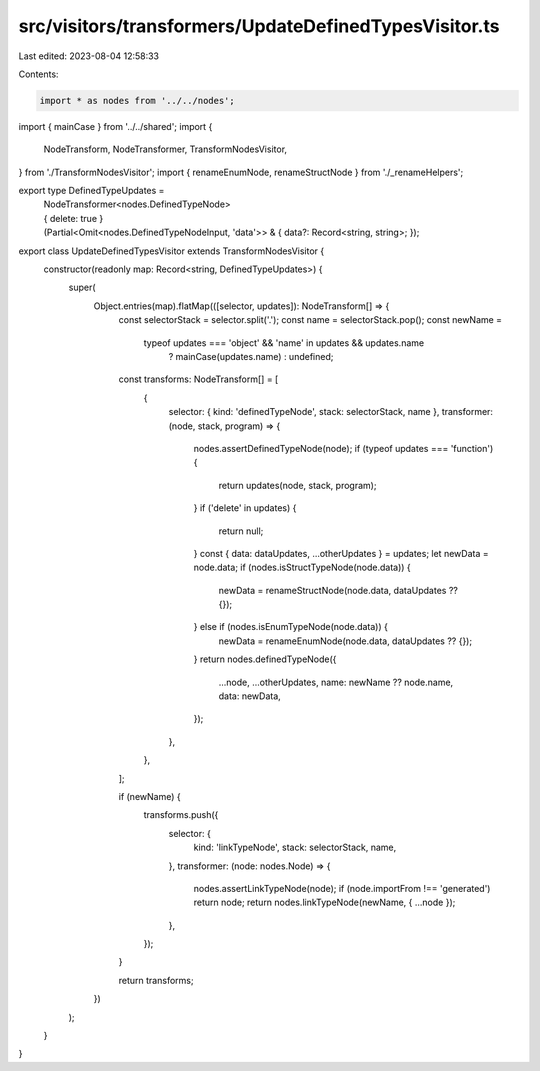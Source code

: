 src/visitors/transformers/UpdateDefinedTypesVisitor.ts
======================================================

Last edited: 2023-08-04 12:58:33

Contents:

.. code-block:: ts

    import * as nodes from '../../nodes';
import { mainCase } from '../../shared';
import {
  NodeTransform,
  NodeTransformer,
  TransformNodesVisitor,
} from './TransformNodesVisitor';
import { renameEnumNode, renameStructNode } from './_renameHelpers';

export type DefinedTypeUpdates =
  | NodeTransformer<nodes.DefinedTypeNode>
  | { delete: true }
  | (Partial<Omit<nodes.DefinedTypeNodeInput, 'data'>> & {
      data?: Record<string, string>;
    });

export class UpdateDefinedTypesVisitor extends TransformNodesVisitor {
  constructor(readonly map: Record<string, DefinedTypeUpdates>) {
    super(
      Object.entries(map).flatMap(([selector, updates]): NodeTransform[] => {
        const selectorStack = selector.split('.');
        const name = selectorStack.pop();
        const newName =
          typeof updates === 'object' && 'name' in updates && updates.name
            ? mainCase(updates.name)
            : undefined;

        const transforms: NodeTransform[] = [
          {
            selector: { kind: 'definedTypeNode', stack: selectorStack, name },
            transformer: (node, stack, program) => {
              nodes.assertDefinedTypeNode(node);
              if (typeof updates === 'function') {
                return updates(node, stack, program);
              }
              if ('delete' in updates) {
                return null;
              }
              const { data: dataUpdates, ...otherUpdates } = updates;
              let newData = node.data;
              if (nodes.isStructTypeNode(node.data)) {
                newData = renameStructNode(node.data, dataUpdates ?? {});
              } else if (nodes.isEnumTypeNode(node.data)) {
                newData = renameEnumNode(node.data, dataUpdates ?? {});
              }
              return nodes.definedTypeNode({
                ...node,
                ...otherUpdates,
                name: newName ?? node.name,
                data: newData,
              });
            },
          },
        ];

        if (newName) {
          transforms.push({
            selector: {
              kind: 'linkTypeNode',
              stack: selectorStack,
              name,
            },
            transformer: (node: nodes.Node) => {
              nodes.assertLinkTypeNode(node);
              if (node.importFrom !== 'generated') return node;
              return nodes.linkTypeNode(newName, { ...node });
            },
          });
        }

        return transforms;
      })
    );
  }
}



